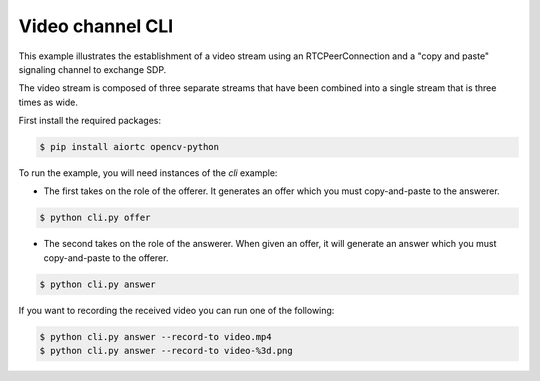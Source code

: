 Video channel CLI
=================

This example illustrates the establishment of a video stream using an
RTCPeerConnection and a "copy and paste" signaling channel to exchange SDP.

The video stream is composed of three separate streams that have been combined
into a single stream that is three times as wide.

First install the required packages:

.. code-block:: console

   $ pip install aiortc opencv-python

To run the example, you will need instances of the `cli` example:

- The first takes on the role of the offerer. It generates an offer which you
  must copy-and-paste to the answerer.

.. code-block:: console

   $ python cli.py offer

- The second takes on the role of the answerer. When given an offer, it will
  generate an answer which you must copy-and-paste to the offerer.

.. code-block:: console

   $ python cli.py answer

If you want to recording the received video you can run one of the following:

.. code-block:: console

   $ python cli.py answer --record-to video.mp4
   $ python cli.py answer --record-to video-%3d.png
